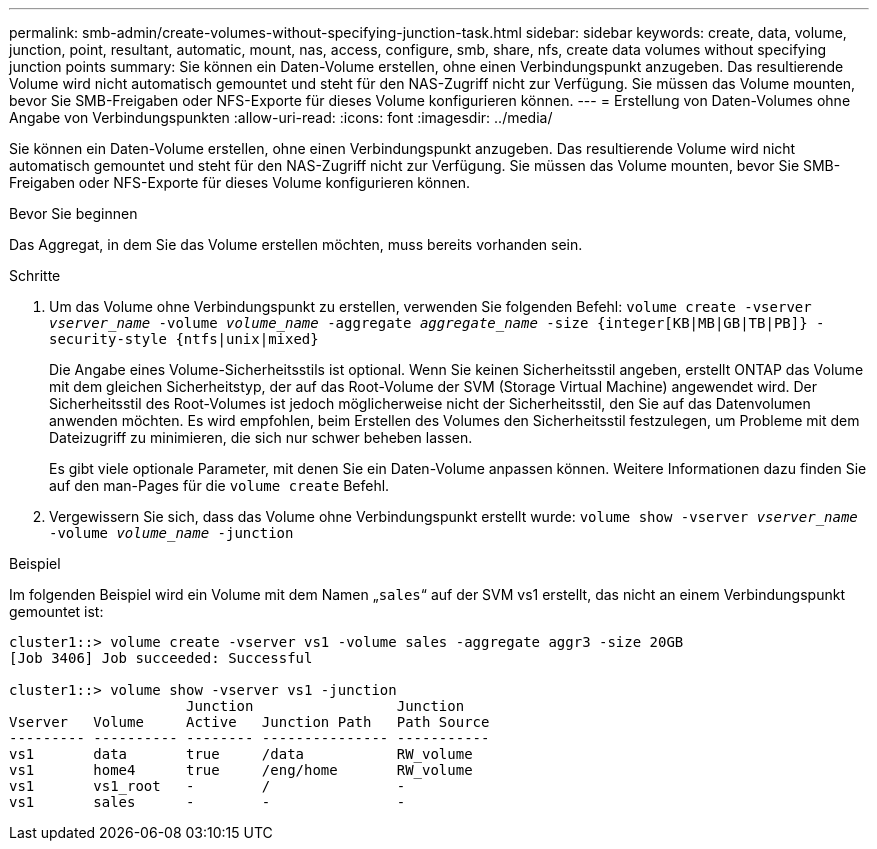 ---
permalink: smb-admin/create-volumes-without-specifying-junction-task.html 
sidebar: sidebar 
keywords: create, data, volume, junction, point, resultant, automatic, mount, nas, access, configure, smb, share, nfs, create data volumes without specifying junction points 
summary: Sie können ein Daten-Volume erstellen, ohne einen Verbindungspunkt anzugeben. Das resultierende Volume wird nicht automatisch gemountet und steht für den NAS-Zugriff nicht zur Verfügung. Sie müssen das Volume mounten, bevor Sie SMB-Freigaben oder NFS-Exporte für dieses Volume konfigurieren können. 
---
= Erstellung von Daten-Volumes ohne Angabe von Verbindungspunkten
:allow-uri-read: 
:icons: font
:imagesdir: ../media/


[role="lead"]
Sie können ein Daten-Volume erstellen, ohne einen Verbindungspunkt anzugeben. Das resultierende Volume wird nicht automatisch gemountet und steht für den NAS-Zugriff nicht zur Verfügung. Sie müssen das Volume mounten, bevor Sie SMB-Freigaben oder NFS-Exporte für dieses Volume konfigurieren können.

.Bevor Sie beginnen
Das Aggregat, in dem Sie das Volume erstellen möchten, muss bereits vorhanden sein.

.Schritte
. Um das Volume ohne Verbindungspunkt zu erstellen, verwenden Sie folgenden Befehl: `volume create -vserver _vserver_name_ -volume _volume_name_ -aggregate _aggregate_name_ -size {integer[KB|MB|GB|TB|PB]} -security-style {ntfs|unix|mixed}`
+
Die Angabe eines Volume-Sicherheitsstils ist optional. Wenn Sie keinen Sicherheitsstil angeben, erstellt ONTAP das Volume mit dem gleichen Sicherheitstyp, der auf das Root-Volume der SVM (Storage Virtual Machine) angewendet wird. Der Sicherheitsstil des Root-Volumes ist jedoch möglicherweise nicht der Sicherheitsstil, den Sie auf das Datenvolumen anwenden möchten. Es wird empfohlen, beim Erstellen des Volumes den Sicherheitsstil festzulegen, um Probleme mit dem Dateizugriff zu minimieren, die sich nur schwer beheben lassen.

+
Es gibt viele optionale Parameter, mit denen Sie ein Daten-Volume anpassen können. Weitere Informationen dazu finden Sie auf den man-Pages für die `volume create` Befehl.

. Vergewissern Sie sich, dass das Volume ohne Verbindungspunkt erstellt wurde: `volume show -vserver _vserver_name_ -volume _volume_name_ -junction`


.Beispiel
Im folgenden Beispiel wird ein Volume mit dem Namen „`sales`“ auf der SVM vs1 erstellt, das nicht an einem Verbindungspunkt gemountet ist:

[listing]
----
cluster1::> volume create -vserver vs1 -volume sales -aggregate aggr3 -size 20GB
[Job 3406] Job succeeded: Successful

cluster1::> volume show -vserver vs1 -junction
                     Junction                 Junction
Vserver   Volume     Active   Junction Path   Path Source
--------- ---------- -------- --------------- -----------
vs1       data       true     /data           RW_volume
vs1       home4      true     /eng/home       RW_volume
vs1       vs1_root   -        /               -
vs1       sales      -        -               -
----